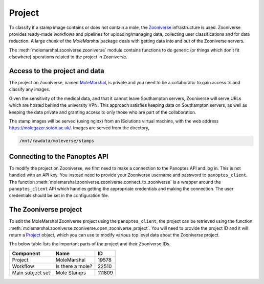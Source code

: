 Project
=======

To classify if a stamp image contains or does not contain a mole, the `Zooniverse <https://www.zooniverse.org>`__
infrastructure is used. Zooniverse provides ready-made workflows and pipelines for uploading/managing data, collecting
user classifications and for data reduction. A large chunk of the *MoleMarshal* package deals with getting data into and
out of the Zooniverse servers.

The :meth:`molemarshal.zooniverse.zooniverse` module contains functions to do generic (or things which don’t fit
elsewhere) operations related to the project in Zooniverse.

Access to the project and data
------------------------------

The project on Zooniverse, named `MoleMarshal <https://www.zooniverse.org/projects/edward-rse/molemarshal>`__, is
private and you need to be a collaborator to gain access to and classify any images.

Given the sensitivity of the medical data, and that it cannot leave Southampton servers, Zooniverse will serve
URLs which are hosted behind the university VPN. This approach satisfies keeping data on Southampton servers, as well as
keeping the data private and granting access to only those who are part of the collaboration.

The stamp images will be served (using nginx) from an iSolutions virtual machine, with the web address
https://molegazer.soton.ac.uk/. Images are served from the directory,

.. code:: output

   /mnt/rawdata/moleverse/stamps


Connecting to the Panoptes API
------------------------------

To modify the project on Zooniverse, we first need to make a connection to the Panoptes API and log in. This is not
handled with an API key. You instead need to provide your Zooniverse username and password to ``panoptes_client``. The
function :meth:`molemarshal.zooniverse.zooniverse.connect_to_zooniverse` is a wrapper around the ``panoptes_client``
API which handles getting the appropriate credentials and making the connection. The user credentials should be set in
the configuration file.

The Zooniverse project
----------------------

To edit the MoleMarshal Zooniverse project using the ``panoptes_client``, the project can be retrieved using the
function :meth:`molemarshal.zooniverse.zooniverse.open_zooniverse_project`. You will need to provide the project ID and
it will return a `Project <https://panoptes-python-client.readthedocs.io/en/latest/panoptes_client.html#module-panoptes_client.project>`__
object, which you can use to modify various top level data about the Zooniverse project.

The below table lists the important parts of the project and their Zooniverse IDs.

================ ================ ======
Component        Name             ID
================ ================ ======
Project          MoleMarshal      19578
Workflow         Is there a mole? 22510
Main subject set Mole Stamps      111809
================ ================ ======
